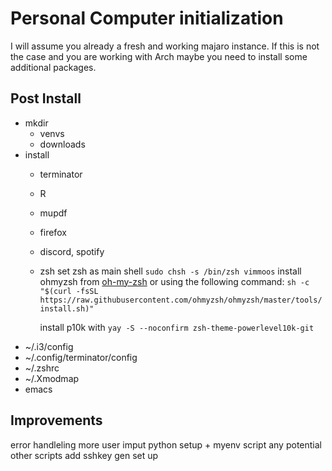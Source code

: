 * Personal Computer initialization
I will assume you already a fresh and working majaro instance. If this
is not the case and you are working with Arch maybe you need to
install some additional packages.
** Post Install
+ mkdir
  + venvs
  + downloads

+ install
  + terminator
  + R
  + mupdf
  + firefox
  + discord, spotify
  + zsh
    set zsh as main shell
    ~sudo chsh -s /bin/zsh vimmoos~
    install ohmyzsh from [[https://ohmyz.sh/#install][oh-my-zsh]]
    or using the following command:
    ~sh -c "$(curl -fsSL https://raw.githubusercontent.com/ohmyzsh/ohmyzsh/master/tools/install.sh)"~

    install p10k with
    ~yay -S --noconfirm zsh-theme-powerlevel10k-git~


+ ~/.i3/config
+ ~/.config/terminator/config
+ ~/.zshrc
+ ~/.Xmodmap
+ emacs

** Improvements
 error handleling
 more user imput
 python setup + myenv script 
 any potential other scripts
 add sshkey gen set up
